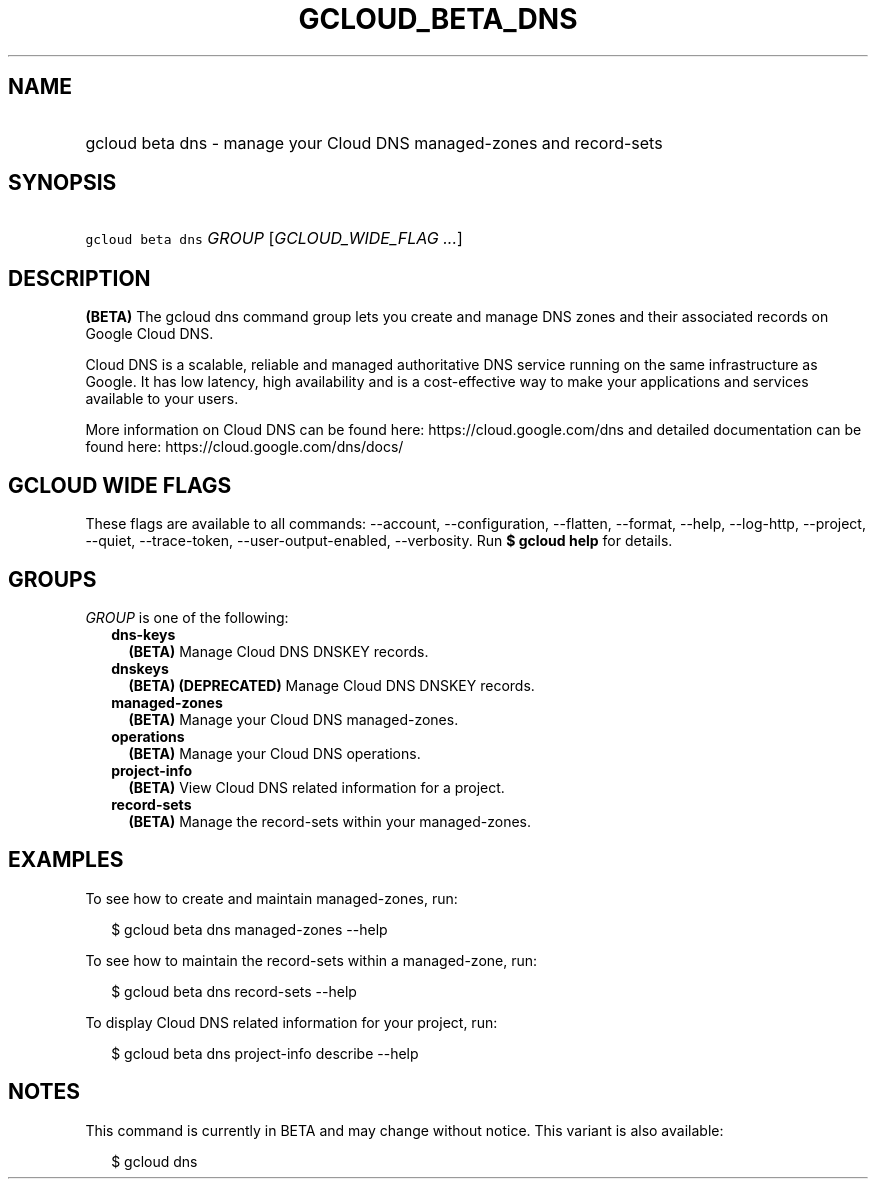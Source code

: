 
.TH "GCLOUD_BETA_DNS" 1



.SH "NAME"
.HP
gcloud beta dns \- manage your Cloud DNS managed\-zones and record\-sets



.SH "SYNOPSIS"
.HP
\f5gcloud beta dns\fR \fIGROUP\fR [\fIGCLOUD_WIDE_FLAG\ ...\fR]



.SH "DESCRIPTION"

\fB(BETA)\fR The gcloud dns command group lets you create and manage DNS zones
and their associated records on Google Cloud DNS.

Cloud DNS is a scalable, reliable and managed authoritative DNS service running
on the same infrastructure as Google. It has low latency, high availability and
is a cost\-effective way to make your applications and services available to
your users.

More information on Cloud DNS can be found here: https://cloud.google.com/dns
and detailed documentation can be found here: https://cloud.google.com/dns/docs/



.SH "GCLOUD WIDE FLAGS"

These flags are available to all commands: \-\-account, \-\-configuration,
\-\-flatten, \-\-format, \-\-help, \-\-log\-http, \-\-project, \-\-quiet,
\-\-trace\-token, \-\-user\-output\-enabled, \-\-verbosity. Run \fB$ gcloud
help\fR for details.



.SH "GROUPS"

\f5\fIGROUP\fR\fR is one of the following:

.RS 2m
.TP 2m
\fBdns\-keys\fR
\fB(BETA)\fR Manage Cloud DNS DNSKEY records.

.TP 2m
\fBdnskeys\fR
\fB(BETA)\fR \fB(DEPRECATED)\fR Manage Cloud DNS DNSKEY records.

.TP 2m
\fBmanaged\-zones\fR
\fB(BETA)\fR Manage your Cloud DNS managed\-zones.

.TP 2m
\fBoperations\fR
\fB(BETA)\fR Manage your Cloud DNS operations.

.TP 2m
\fBproject\-info\fR
\fB(BETA)\fR View Cloud DNS related information for a project.

.TP 2m
\fBrecord\-sets\fR
\fB(BETA)\fR Manage the record\-sets within your managed\-zones.


.RE
.sp

.SH "EXAMPLES"

To see how to create and maintain managed\-zones, run:

.RS 2m
$ gcloud beta dns managed\-zones \-\-help
.RE

To see how to maintain the record\-sets within a managed\-zone, run:

.RS 2m
$ gcloud beta dns record\-sets \-\-help
.RE

To display Cloud DNS related information for your project, run:

.RS 2m
$ gcloud beta dns project\-info describe \-\-help
.RE



.SH "NOTES"

This command is currently in BETA and may change without notice. This variant is
also available:

.RS 2m
$ gcloud dns
.RE

